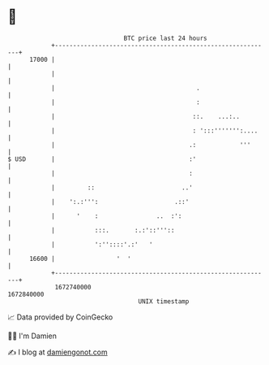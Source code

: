 * 👋

#+begin_example
                                   BTC price last 24 hours                    
               +------------------------------------------------------------+ 
         17000 |                                                            | 
               |                                                            | 
               |                                       .                    | 
               |                                       :                    | 
               |                                      ::.    ...:..         | 
               |                                      : ':::''''''':....    | 
               |                                     .:            '''      | 
   $ USD       |                                     :'                     | 
               |                                     :                      | 
               |         ::                        ..'                      | 
               |    ':.:''':                     .::'                       | 
               |      '    :                ..  :':                         | 
               |           :::.       :.:'::'''::                           | 
               |           ':''::::'.:'   '                                 | 
         16600 |                 '  '                                       | 
               +------------------------------------------------------------+ 
                1672740000                                        1672840000  
                                       UNIX timestamp                         
#+end_example
📈 Data provided by CoinGecko

🧑‍💻 I'm Damien

✍️ I blog at [[https://www.damiengonot.com][damiengonot.com]]
